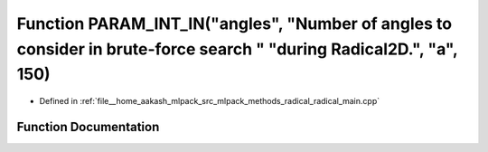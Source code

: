.. _exhale_function_radical__main_8cpp_1a3d97da6db7ce63d95bda8126d0d62744:

Function PARAM_INT_IN("angles", "Number of angles to consider in brute-force search " "during Radical2D.", "a", 150)
====================================================================================================================

- Defined in :ref:`file__home_aakash_mlpack_src_mlpack_methods_radical_radical_main.cpp`


Function Documentation
----------------------


.. doxygenfunction:: PARAM_INT_IN("angles", "Number of angles to consider in brute-force search " "during Radical2D.", "a", 150)
